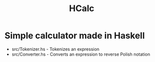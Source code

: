 #+title: HCalc

* Simple calculator made in Haskell
- src/Tokenizer.hs - Tokenizes an expression
- src/Converter.hs - Converts an expression to reverse Polish notation

